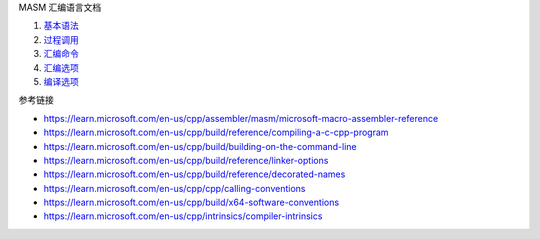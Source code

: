 MASM 汇编语言文档

1. `基本语法 <a-basic-syntax.rst>`_
2. `过程调用 <b-procedures.rst>`_
3. `汇编命令 <c-directives.rst>`_
4. `汇编选项 <d-ml-options.rst>`_
5. `编译选项 <e-cl-options.rst>`_

参考链接

* https://learn.microsoft.com/en-us/cpp/assembler/masm/microsoft-macro-assembler-reference
* https://learn.microsoft.com/en-us/cpp/build/reference/compiling-a-c-cpp-program
* https://learn.microsoft.com/en-us/cpp/build/building-on-the-command-line
* https://learn.microsoft.com/en-us/cpp/build/reference/linker-options
* https://learn.microsoft.com/en-us/cpp/build/reference/decorated-names
* https://learn.microsoft.com/en-us/cpp/cpp/calling-conventions
* https://learn.microsoft.com/en-us/cpp/build/x64-software-conventions
* https://learn.microsoft.com/en-us/cpp/intrinsics/compiler-intrinsics

